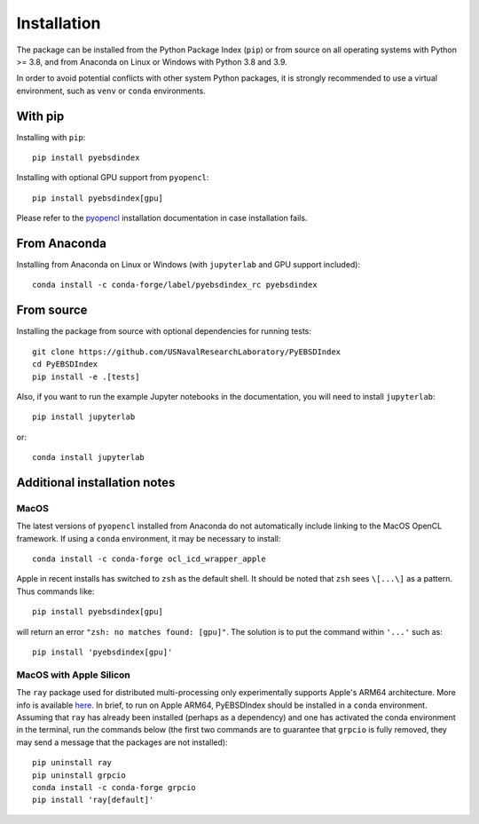 ============
Installation
============

The package can be installed from the Python Package Index (``pip``) or from source on
all operating systems with Python >= 3.8, and from Anaconda on Linux or Windows with
Python 3.8 and 3.9.

In order to avoid potential conflicts with other system Python packages, it is strongly
recommended to use a virtual environment, such as ``venv`` or ``conda`` environments.

With pip
========

Installing with ``pip``::

    pip install pyebsdindex

Installing with optional GPU support from ``pyopencl``::

    pip install pyebsdindex[gpu]

Please refer to the `pyopencl <https://documen.tician.de/pyopencl/misc.html>`_
installation documentation in case installation fails.

From Anaconda
=============

Installing from Anaconda on Linux or Windows (with ``jupyterlab`` and GPU support
included)::

    conda install -c conda-forge/label/pyebsdindex_rc pyebsdindex

From source
===========

Installing the package from source with optional dependencies for running tests::

    git clone https://github.com/USNavalResearchLaboratory/PyEBSDIndex
    cd PyEBSDIndex
    pip install -e .[tests]

Also, if you want to run the example Jupyter notebooks in the documentation, you will
need to install ``jupyterlab``::

    pip install jupyterlab

or::

    conda install jupyterlab

Additional installation notes
=============================

MacOS
-----

The latest versions of ``pyopencl`` installed from Anaconda do not automatically include
linking to the MacOS OpenCL framework. If using a ``conda`` environment, it may be
necessary to install::

    conda install -c conda-forge ocl_icd_wrapper_apple

Apple in recent installs has switched to ``zsh`` as the default shell. It should be
noted that ``zsh`` sees ``\[...\]`` as a pattern. Thus commands like::

    pip install pyebsdindex[gpu]

will return an error ``"zsh: no matches found: [gpu]"``. The solution is to put the
command within ``'...'`` such as::

    pip install 'pyebsdindex[gpu]'

MacOS with Apple Silicon
------------------------

The ``ray`` package used for distributed multi-processing only experimentally supports
Apple's ARM64 architecture. More info is available `here
<https://docs.ray.io/en/latest/ray-overview/installation.html>`_. In brief, to run on
Apple ARM64, PyEBSDIndex should be installed in a ``conda`` environment. Assuming that
``ray`` has already been installed (perhaps as a dependency) and one has activated the
conda environment in the terminal, run the commands below (the first two commands are to
guarantee that ``grpcio`` is fully removed, they may send a message that the packages
are not installed)::

    pip uninstall ray
    pip uninstall grpcio
    conda install -c conda-forge grpcio
    pip install 'ray[default]'
